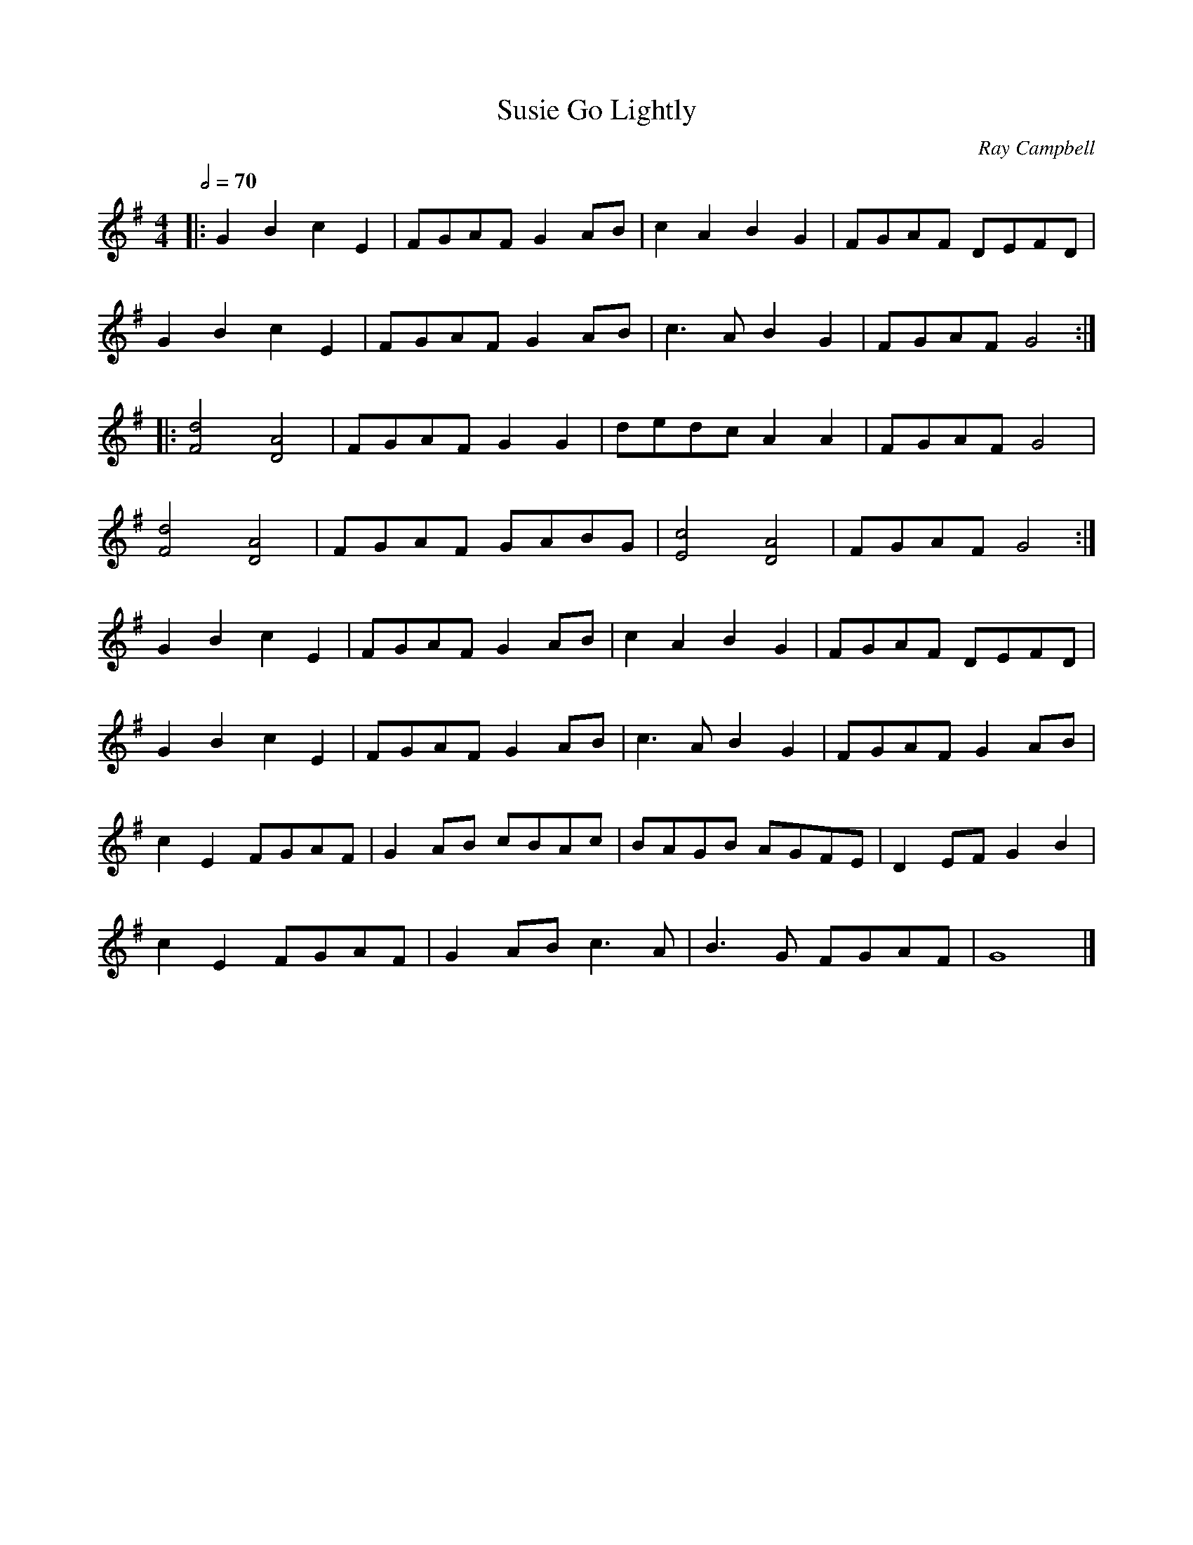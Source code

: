 X:1
T:Susie Go Lightly
C:Ray Campbell
M:4/4
L:1/8
Q:2/4=70
K:G
|:G2B2 c2E2|FGAF G2AB|c2A2 B2G2|FGAF DEFD|
G2B2 c2E2|FGAF G2AB|c3A B2G2|FGAF G4:|]
|:[Fd]4 [DA]4|FGAF G2G2|dedc A2A2|FGAF G4|
[Fd]4 [DA]4|FGAF GABG|[Ec]4 [DA]4|FGAF G4:|]
G2B2 c2E2|FGAF G2AB|c2A2 B2G2|FGAF DEFD|
G2B2 c2E2|FGAF G2AB|c3A B2G2|FGAF G2AB|
c2E2 FGAF|G2AB cBAc|BAGB AGFE|D2EF G2B2|
c2E2 FGAF|G2AB c3A|B3G FGAF|G8|]
